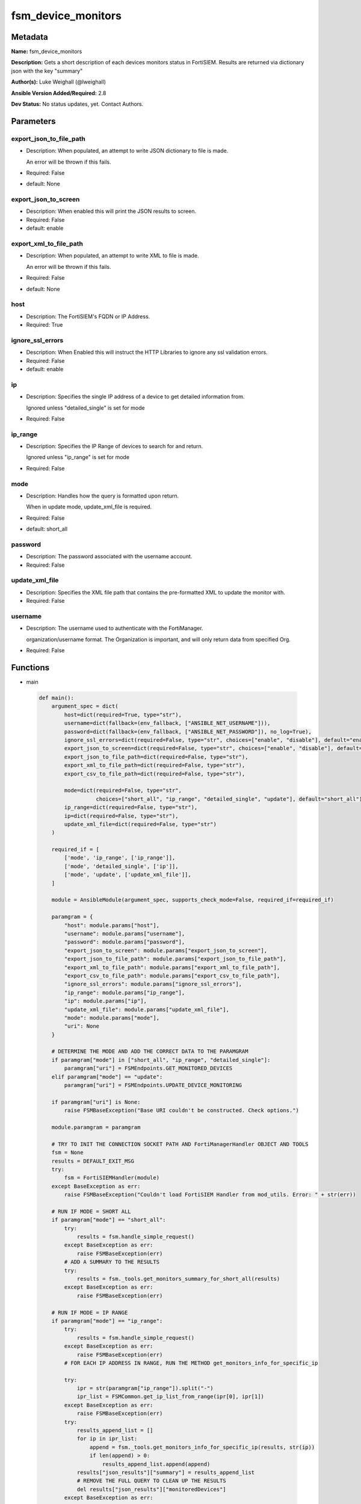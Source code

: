 ===================
fsm_device_monitors
===================


Metadata
--------




**Name:** fsm_device_monitors

**Description:** Gets a short description of each devices monitors status in FortiSIEM.
Results are returned via dictionary json with the key "summary"


**Author(s):** Luke Weighall (@lweighall)

**Ansible Version Added/Required:** 2.8

**Dev Status:** No status updates, yet. Contact Authors.

Parameters
----------

export_json_to_file_path
++++++++++++++++++++++++

- Description: When populated, an attempt to write JSON dictionary to file is made.

  An error will be thrown if this fails.

  

- Required: False

- default: None

export_json_to_screen
+++++++++++++++++++++

- Description: When enabled this will print the JSON results to screen.

  

- Required: False

- default: enable

export_xml_to_file_path
+++++++++++++++++++++++

- Description: When populated, an attempt to write XML to file is made.

  An error will be thrown if this fails.

  

- Required: False

- default: None

host
++++

- Description: The FortiSIEM's FQDN or IP Address.

  

- Required: True

ignore_ssl_errors
+++++++++++++++++

- Description: When Enabled this will instruct the HTTP Libraries to ignore any ssl validation errors.

  

- Required: False

- default: enable

ip
++

- Description: Specifies the single IP address of a device to get detailed information from.

  Ignored unless "detailed_single" is set for mode

  

- Required: False

ip_range
++++++++

- Description: Specifies the IP Range of devices to search for and return.

  Ignored unless "ip_range" is set for mode

  

- Required: False

mode
++++

- Description: Handles how the query is formatted upon return.

  When in update mode, update_xml_file is required.

  

- Required: False

- default: short_all

password
++++++++

- Description: The password associated with the username account.

  

- Required: False

update_xml_file
+++++++++++++++

- Description: Specifies the XML file path that contains the pre-formatted XML to update the monitor with.

  

- Required: False

username
++++++++

- Description: The username used to authenticate with the FortiManager.

  organization/username format. The Organization is important, and will only return data from specified Org.

  

- Required: False




Functions
---------




- main

 .. code-block:: python

    def main():
        argument_spec = dict(
            host=dict(required=True, type="str"),
            username=dict(fallback=(env_fallback, ["ANSIBLE_NET_USERNAME"])),
            password=dict(fallback=(env_fallback, ["ANSIBLE_NET_PASSWORD"]), no_log=True),
            ignore_ssl_errors=dict(required=False, type="str", choices=["enable", "disable"], default="enable"),
            export_json_to_screen=dict(required=False, type="str", choices=["enable", "disable"], default="enable"),
            export_json_to_file_path=dict(required=False, type="str"),
            export_xml_to_file_path=dict(required=False, type="str"),
            export_csv_to_file_path=dict(required=False, type="str"),
    
            mode=dict(required=False, type="str",
                      choices=["short_all", "ip_range", "detailed_single", "update"], default="short_all"),
            ip_range=dict(required=False, type="str"),
            ip=dict(required=False, type="str"),
            update_xml_file=dict(required=False, type="str")
        )
    
        required_if = [
            ['mode', 'ip_range', ['ip_range']],
            ['mode', 'detailed_single', ['ip']],
            ['mode', 'update', ['update_xml_file']],
        ]
    
        module = AnsibleModule(argument_spec, supports_check_mode=False, required_if=required_if)
    
        paramgram = {
            "host": module.params["host"],
            "username": module.params["username"],
            "password": module.params["password"],
            "export_json_to_screen": module.params["export_json_to_screen"],
            "export_json_to_file_path": module.params["export_json_to_file_path"],
            "export_xml_to_file_path": module.params["export_xml_to_file_path"],
            "export_csv_to_file_path": module.params["export_csv_to_file_path"],
            "ignore_ssl_errors": module.params["ignore_ssl_errors"],
            "ip_range": module.params["ip_range"],
            "ip": module.params["ip"],
            "update_xml_file": module.params["update_xml_file"],
            "mode": module.params["mode"],
            "uri": None
        }
    
        # DETERMINE THE MODE AND ADD THE CORRECT DATA TO THE PARAMGRAM
        if paramgram["mode"] in ["short_all", "ip_range", "detailed_single"]:
            paramgram["uri"] = FSMEndpoints.GET_MONITORED_DEVICES
        elif paramgram["mode"] == "update":
            paramgram["uri"] = FSMEndpoints.UPDATE_DEVICE_MONITORING
    
        if paramgram["uri"] is None:
            raise FSMBaseException("Base URI couldn't be constructed. Check options.")
    
        module.paramgram = paramgram
    
        # TRY TO INIT THE CONNECTION SOCKET PATH AND FortiManagerHandler OBJECT AND TOOLS
        fsm = None
        results = DEFAULT_EXIT_MSG
        try:
            fsm = FortiSIEMHandler(module)
        except BaseException as err:
            raise FSMBaseException("Couldn't load FortiSIEM Handler from mod_utils. Error: " + str(err))
    
        # RUN IF MODE = SHORT ALL
        if paramgram["mode"] == "short_all":
            try:
                results = fsm.handle_simple_request()
            except BaseException as err:
                raise FSMBaseException(err)
            # ADD A SUMMARY TO THE RESULTS
            try:
                results = fsm._tools.get_monitors_summary_for_short_all(results)
            except BaseException as err:
                raise FSMBaseException(err)
    
        # RUN IF MODE = IP RANGE
        if paramgram["mode"] == "ip_range":
            try:
                results = fsm.handle_simple_request()
            except BaseException as err:
                raise FSMBaseException(err)
            # FOR EACH IP ADDRESS IN RANGE, RUN THE METHOD get_monitors_info_for_specific_ip
    
            try:
                ipr = str(paramgram["ip_range"]).split("-")
                ipr_list = FSMCommon.get_ip_list_from_range(ipr[0], ipr[1])
            except BaseException as err:
                raise FSMBaseException(err)
            try:
                results_append_list = []
                for ip in ipr_list:
                    append = fsm._tools.get_monitors_info_for_specific_ip(results, str(ip))
                    if len(append) > 0:
                        results_append_list.append(append)
                results["json_results"]["summary"] = results_append_list
                # REMOVE THE FULL QUERY TO CLEAN UP THE RESULTS
                del results["json_results"]["monitoredDevices"]
            except BaseException as err:
                raise FSMBaseException(err)
    
        # RUN IF MODE = SINGLE IP ADDRESS
        if paramgram["mode"] == "detailed_single":
            try:
                results = fsm.handle_simple_request()
            except BaseException as err:
                raise FSMBaseException(err)
            results_append_list = []
            append = fsm._tools.get_monitors_info_for_specific_ip(results, paramgram["ip"])
            if len(append) > 0:
                results_append_list.append(append)
            results["json_results"]["summary"] = results_append_list
            # REMOVE THE FULL QUERY TO CLEAN UP THE RESULTS
            del results["json_results"]["monitoredDevices"]
            if isinstance(results["json_results"]["summary"], dict):
                # CONVERT SUMMARY DICT INTO XML
                results["xml_results"] = fsm._tools.dict2xml(results["json_results"]["summary"])
            elif isinstance(results["json_results"]["summary"], list):
                temp_xml_dict = {"results": results["xml_results"]}
                results["xml_results"] = fsm._tools.dict2xml(temp_xml_dict)
    
        # RUN IF MODE = UPDATE
        if paramgram["mode"] == "update":
            try:
                paramgram["input_xml"] = fsm.get_file_contents(paramgram["update_xml_file"])
                paramgram["input_xml"] = re.sub(r'\n', '', paramgram["input_xml"])
            except BaseException as err:
                raise FSMBaseException(msg="Couldn't find or load update_xml_file path. Double check. Error: " + str(err))
            # REFRESH PARAMGRAM
            module.paramgram = paramgram
            try:
                results = fsm.handle_simple_payload_request(str(paramgram["input_xml"]))
            except BaseException as err:
                raise FSMBaseException(err)
            # CONVERT SUMMARY DICT INTO XML
            results["xml_results"] = fsm._tools.dict2xml(results["json_results"])
    
        # EXIT USING GOVERN_RESPONSE()
        fsm.govern_response(module=module, results=results, changed=False, good_codes=[200, 204],
                            ansible_facts=fsm.construct_ansible_facts(results["json_results"],
                                                                      module.params,
                                                                      paramgram))
        # elif paramgram["mode"] == "update":
    
        return module.exit_json(msg=results)
    
    



Module Source Code
------------------

.. code-block:: python

    #!/usr/bin/python
    #
    # This file is part of Ansible
    #
    # Ansible is free software: you can redistribute it and/or modify
    # it under the terms of the GNU General Public License as published by
    # the Free Software Foundation, either version 3 of the License, or
    # (at your option) any later version.
    #
    # Ansible is distributed in the hope that it will be useful,
    # but WITHOUT ANY WARRANTY; without even the implied warranty of
    # MERCHANTABILITY or FITNESS FOR A PARTICULAR PURPOSE.  See the
    # GNU General Public License for more details.
    #
    # You should have received a copy of the GNU General Public License
    # along with Ansible.  If not, see <http://www.gnu.org/licenses/>.
    #
    
    from __future__ import absolute_import, division, print_function
    __metaclass__ = type
    
    ANSIBLE_METADATA = {
        "metadata_version": "1.1",
        "status": ["preview"],
        "supported_by": "community"
    }
    
    DOCUMENTATION = '''
    ---
    module: fsm_device_monitors
    version_added: "2.8"
    author: Luke Weighall (@lweighall)
    short_description: Get a list of monitors for specified devices.
    description:
      - Gets a short description of each devices monitors status in FortiSIEM.
      - Results are returned via dictionary json with the key "summary"
    
    options:
      host:
        description:
          - The FortiSIEM's FQDN or IP Address.
        required: true
        
      username:
        description:
          - The username used to authenticate with the FortiManager.
          - organization/username format. The Organization is important, and will only return data from specified Org.
        required: false
        
      password:
        description:
          - The password associated with the username account.
        required: false
        
      ignore_ssl_errors:
        description:
          - When Enabled this will instruct the HTTP Libraries to ignore any ssl validation errors.
        required: false
        default: "enable"
        options: ["enable", "disable"]
    
      export_json_to_screen:
        description:
          - When enabled this will print the JSON results to screen.
        required: false
        default: "enable"
        options: ["enable", "disable"]
    
      export_json_to_file_path:
        description:
          - When populated, an attempt to write JSON dictionary to file is made.
          - An error will be thrown if this fails.
        required: false
        default: None
        
      export_xml_to_file_path:
        description:
          - When populated, an attempt to write XML to file is made.
          - An error will be thrown if this fails.
        required: false
        default: None
        
      mode:
        description:
          - Handles how the query is formatted upon return.
          - When in update mode, update_xml_file is required.
        required: false
        default: "short_all"
        options: ["short_all", "ip_range", "detailed_single", "update"]
        
      ip_range:
        description:
          - Specifies the IP Range of devices to search for and return.
          - Ignored unless "ip_range" is set for mode
        required: false
        
      ip:
        description:
          - Specifies the single IP address of a device to get detailed information from.
          - Ignored unless "detailed_single" is set for mode
        required: false
        
      update_xml_file:
        description:
          - Specifies the XML file path that contains the pre-formatted XML to update the monitor with. 
        required: false
        
    '''
    
    
    EXAMPLES = '''
    - name: GET SIMPLE MONITOR LIST FROM CMDB
      fsm_device_monitors:
        host: "{{ inventory_hostname }}"
        username: "{{ username }}"
        password: "{{ password }}"
        ignore_ssl_errors: "enable"
        mode: "short_all"
        export_json_to_screen: "enable"
        export_json_to_file_path: "/root/monitors_out1.json"
        export_xml_to_file_path: "/root/monitors_out1.xml"
    
    - name: GET SIMPLE MONITOR LIST FROM CMDB IP RANGE
      fsm_device_monitors:
        host: "{{ inventory_hostname }}"
        username: "{{ username }}"
        password: "{{ password }}"
        ignore_ssl_errors: "enable"
        mode: "ip_range"
        ip_range: "10.0.0.5-10.0.0.15"
        export_json_to_screen: "enable"
        export_json_to_file_path: "/root/monitors_out2.json"
        export_xml_to_file_path: "/root/monitors_out2.xml"
    
    - name: GET DETAILED MONITOR INFO ON ONE DEVICE
      fsm_device_monitors:
        host: "{{ inventory_hostname }}"
        username: "{{ username }}"
        password: "{{ password }}"
        ignore_ssl_errors: "enable"
        mode: "detailed_single"
        ip: "10.0.0.5"
        export_json_to_screen: "enable"
        export_json_to_file_path: "/root/monitors_out3.json"
        export_xml_to_file_path: "/root/monitors_out3.xml"
    '''
    
    RETURN = """
    api_result:
      description: full API response, includes status code and message
      returned: always
      type: string
    """
    
    from ansible.module_utils.basic import AnsibleModule, env_fallback
    from ansible.module_utils.network.fortisiem.common import FSMEndpoints
    from ansible.module_utils.network.fortisiem.common import FSMBaseException
    from ansible.module_utils.network.fortisiem.common import DEFAULT_EXIT_MSG
    from ansible.module_utils.network.fortisiem.common import FSMCommon
    from ansible.module_utils.network.fortisiem.fortisiem import FortiSIEMHandler
    import re
    
    
    def main():
        argument_spec = dict(
            host=dict(required=True, type="str"),
            username=dict(fallback=(env_fallback, ["ANSIBLE_NET_USERNAME"])),
            password=dict(fallback=(env_fallback, ["ANSIBLE_NET_PASSWORD"]), no_log=True),
            ignore_ssl_errors=dict(required=False, type="str", choices=["enable", "disable"], default="enable"),
            export_json_to_screen=dict(required=False, type="str", choices=["enable", "disable"], default="enable"),
            export_json_to_file_path=dict(required=False, type="str"),
            export_xml_to_file_path=dict(required=False, type="str"),
            export_csv_to_file_path=dict(required=False, type="str"),
    
            mode=dict(required=False, type="str",
                      choices=["short_all", "ip_range", "detailed_single", "update"], default="short_all"),
            ip_range=dict(required=False, type="str"),
            ip=dict(required=False, type="str"),
            update_xml_file=dict(required=False, type="str")
        )
    
        required_if = [
            ['mode', 'ip_range', ['ip_range']],
            ['mode', 'detailed_single', ['ip']],
            ['mode', 'update', ['update_xml_file']],
        ]
    
        module = AnsibleModule(argument_spec, supports_check_mode=False, required_if=required_if)
    
        paramgram = {
            "host": module.params["host"],
            "username": module.params["username"],
            "password": module.params["password"],
            "export_json_to_screen": module.params["export_json_to_screen"],
            "export_json_to_file_path": module.params["export_json_to_file_path"],
            "export_xml_to_file_path": module.params["export_xml_to_file_path"],
            "export_csv_to_file_path": module.params["export_csv_to_file_path"],
            "ignore_ssl_errors": module.params["ignore_ssl_errors"],
            "ip_range": module.params["ip_range"],
            "ip": module.params["ip"],
            "update_xml_file": module.params["update_xml_file"],
            "mode": module.params["mode"],
            "uri": None
        }
    
        # DETERMINE THE MODE AND ADD THE CORRECT DATA TO THE PARAMGRAM
        if paramgram["mode"] in ["short_all", "ip_range", "detailed_single"]:
            paramgram["uri"] = FSMEndpoints.GET_MONITORED_DEVICES
        elif paramgram["mode"] == "update":
            paramgram["uri"] = FSMEndpoints.UPDATE_DEVICE_MONITORING
    
        if paramgram["uri"] is None:
            raise FSMBaseException("Base URI couldn't be constructed. Check options.")
    
        module.paramgram = paramgram
    
        # TRY TO INIT THE CONNECTION SOCKET PATH AND FortiManagerHandler OBJECT AND TOOLS
        fsm = None
        results = DEFAULT_EXIT_MSG
        try:
            fsm = FortiSIEMHandler(module)
        except BaseException as err:
            raise FSMBaseException("Couldn't load FortiSIEM Handler from mod_utils. Error: " + str(err))
    
        # RUN IF MODE = SHORT ALL
        if paramgram["mode"] == "short_all":
            try:
                results = fsm.handle_simple_request()
            except BaseException as err:
                raise FSMBaseException(err)
            # ADD A SUMMARY TO THE RESULTS
            try:
                results = fsm._tools.get_monitors_summary_for_short_all(results)
            except BaseException as err:
                raise FSMBaseException(err)
    
        # RUN IF MODE = IP RANGE
        if paramgram["mode"] == "ip_range":
            try:
                results = fsm.handle_simple_request()
            except BaseException as err:
                raise FSMBaseException(err)
            # FOR EACH IP ADDRESS IN RANGE, RUN THE METHOD get_monitors_info_for_specific_ip
    
            try:
                ipr = str(paramgram["ip_range"]).split("-")
                ipr_list = FSMCommon.get_ip_list_from_range(ipr[0], ipr[1])
            except BaseException as err:
                raise FSMBaseException(err)
            try:
                results_append_list = []
                for ip in ipr_list:
                    append = fsm._tools.get_monitors_info_for_specific_ip(results, str(ip))
                    if len(append) > 0:
                        results_append_list.append(append)
                results["json_results"]["summary"] = results_append_list
                # REMOVE THE FULL QUERY TO CLEAN UP THE RESULTS
                del results["json_results"]["monitoredDevices"]
            except BaseException as err:
                raise FSMBaseException(err)
    
        # RUN IF MODE = SINGLE IP ADDRESS
        if paramgram["mode"] == "detailed_single":
            try:
                results = fsm.handle_simple_request()
            except BaseException as err:
                raise FSMBaseException(err)
            results_append_list = []
            append = fsm._tools.get_monitors_info_for_specific_ip(results, paramgram["ip"])
            if len(append) > 0:
                results_append_list.append(append)
            results["json_results"]["summary"] = results_append_list
            # REMOVE THE FULL QUERY TO CLEAN UP THE RESULTS
            del results["json_results"]["monitoredDevices"]
            if isinstance(results["json_results"]["summary"], dict):
                # CONVERT SUMMARY DICT INTO XML
                results["xml_results"] = fsm._tools.dict2xml(results["json_results"]["summary"])
            elif isinstance(results["json_results"]["summary"], list):
                temp_xml_dict = {"results": results["xml_results"]}
                results["xml_results"] = fsm._tools.dict2xml(temp_xml_dict)
    
        # RUN IF MODE = UPDATE
        if paramgram["mode"] == "update":
            try:
                paramgram["input_xml"] = fsm.get_file_contents(paramgram["update_xml_file"])
                paramgram["input_xml"] = re.sub(r'\n', '', paramgram["input_xml"])
            except BaseException as err:
                raise FSMBaseException(msg="Couldn't find or load update_xml_file path. Double check. Error: " + str(err))
            # REFRESH PARAMGRAM
            module.paramgram = paramgram
            try:
                results = fsm.handle_simple_payload_request(str(paramgram["input_xml"]))
            except BaseException as err:
                raise FSMBaseException(err)
            # CONVERT SUMMARY DICT INTO XML
            results["xml_results"] = fsm._tools.dict2xml(results["json_results"])
    
        # EXIT USING GOVERN_RESPONSE()
        fsm.govern_response(module=module, results=results, changed=False, good_codes=[200, 204],
                            ansible_facts=fsm.construct_ansible_facts(results["json_results"],
                                                                      module.params,
                                                                      paramgram))
        # elif paramgram["mode"] == "update":
    
        return module.exit_json(msg=results)
    
    
    if __name__ == "__main__":
        main()


